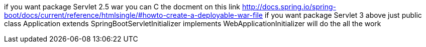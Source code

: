if you want package Servlet 2.5 war
   you can C the docment on this link
   http://docs.spring.io/spring-boot/docs/current/reference/htmlsingle/#howto-create-a-deployable-war-file
if you want package Servlet 3 above
 just
   public class Application extends SpringBootServletInitializer implements WebApplicationInitializer
 will do the all the work